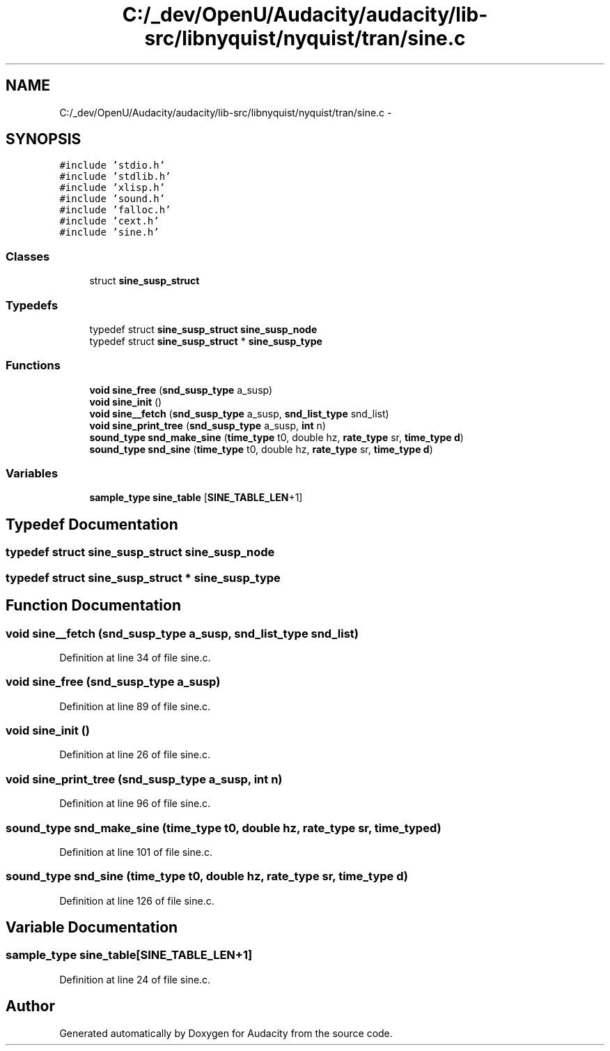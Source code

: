 .TH "C:/_dev/OpenU/Audacity/audacity/lib-src/libnyquist/nyquist/tran/sine.c" 3 "Thu Apr 28 2016" "Audacity" \" -*- nroff -*-
.ad l
.nh
.SH NAME
C:/_dev/OpenU/Audacity/audacity/lib-src/libnyquist/nyquist/tran/sine.c \- 
.SH SYNOPSIS
.br
.PP
\fC#include 'stdio\&.h'\fP
.br
\fC#include 'stdlib\&.h'\fP
.br
\fC#include 'xlisp\&.h'\fP
.br
\fC#include 'sound\&.h'\fP
.br
\fC#include 'falloc\&.h'\fP
.br
\fC#include 'cext\&.h'\fP
.br
\fC#include 'sine\&.h'\fP
.br

.SS "Classes"

.in +1c
.ti -1c
.RI "struct \fBsine_susp_struct\fP"
.br
.in -1c
.SS "Typedefs"

.in +1c
.ti -1c
.RI "typedef struct \fBsine_susp_struct\fP \fBsine_susp_node\fP"
.br
.ti -1c
.RI "typedef struct \fBsine_susp_struct\fP * \fBsine_susp_type\fP"
.br
.in -1c
.SS "Functions"

.in +1c
.ti -1c
.RI "\fBvoid\fP \fBsine_free\fP (\fBsnd_susp_type\fP a_susp)"
.br
.ti -1c
.RI "\fBvoid\fP \fBsine_init\fP ()"
.br
.ti -1c
.RI "\fBvoid\fP \fBsine__fetch\fP (\fBsnd_susp_type\fP a_susp, \fBsnd_list_type\fP snd_list)"
.br
.ti -1c
.RI "\fBvoid\fP \fBsine_print_tree\fP (\fBsnd_susp_type\fP a_susp, \fBint\fP n)"
.br
.ti -1c
.RI "\fBsound_type\fP \fBsnd_make_sine\fP (\fBtime_type\fP t0, double hz, \fBrate_type\fP sr, \fBtime_type\fP \fBd\fP)"
.br
.ti -1c
.RI "\fBsound_type\fP \fBsnd_sine\fP (\fBtime_type\fP t0, double hz, \fBrate_type\fP sr, \fBtime_type\fP \fBd\fP)"
.br
.in -1c
.SS "Variables"

.in +1c
.ti -1c
.RI "\fBsample_type\fP \fBsine_table\fP [\fBSINE_TABLE_LEN\fP+1]"
.br
.in -1c
.SH "Typedef Documentation"
.PP 
.SS "typedef struct \fBsine_susp_struct\fP  \fBsine_susp_node\fP"

.SS "typedef struct \fBsine_susp_struct\fP * \fBsine_susp_type\fP"

.SH "Function Documentation"
.PP 
.SS "\fBvoid\fP sine__fetch (\fBsnd_susp_type\fP a_susp, \fBsnd_list_type\fP snd_list)"

.PP
Definition at line 34 of file sine\&.c\&.
.SS "\fBvoid\fP sine_free (\fBsnd_susp_type\fP a_susp)"

.PP
Definition at line 89 of file sine\&.c\&.
.SS "\fBvoid\fP sine_init ()"

.PP
Definition at line 26 of file sine\&.c\&.
.SS "\fBvoid\fP sine_print_tree (\fBsnd_susp_type\fP a_susp, \fBint\fP n)"

.PP
Definition at line 96 of file sine\&.c\&.
.SS "\fBsound_type\fP snd_make_sine (\fBtime_type\fP t0, double hz, \fBrate_type\fP sr, \fBtime_type\fP d)"

.PP
Definition at line 101 of file sine\&.c\&.
.SS "\fBsound_type\fP snd_sine (\fBtime_type\fP t0, double hz, \fBrate_type\fP sr, \fBtime_type\fP d)"

.PP
Definition at line 126 of file sine\&.c\&.
.SH "Variable Documentation"
.PP 
.SS "\fBsample_type\fP sine_table[\fBSINE_TABLE_LEN\fP+1]"

.PP
Definition at line 24 of file sine\&.c\&.
.SH "Author"
.PP 
Generated automatically by Doxygen for Audacity from the source code\&.
